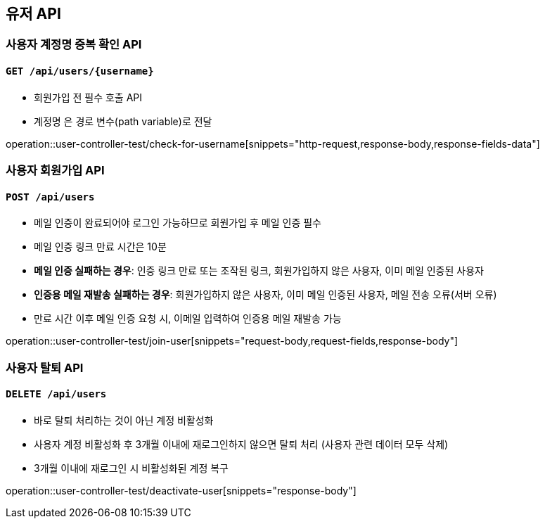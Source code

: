 == 유저 API

=== 사용자 계정명 중복 확인 API
==== `GET /api/users/{username}`

- 회원가입 전 필수 호출 API
- `계정명` 은 경로 변수(path variable)로 전달

operation::user-controller-test/check-for-username[snippets="http-request,response-body,response-fields-data"]

=== 사용자 회원가입 API
==== `POST /api/users`

- 메일 인증이 완료되어야 로그인 가능하므로 회원가입 후 메일 인증 필수
- 메일 인증 링크 만료 시간은 10분
- *메일 인증 실패하는 경우*: 인증 링크 만료 또는 조작된 링크, 회원가입하지 않은 사용자, 이미 메일 인증된 사용자
- *인증용 메일 재발송 실패하는 경우*: 회원가입하지 않은 사용자, 이미 메일 인증된 사용자, 메일 전송 오류(서버 오류)
- 만료 시간 이후 메일 인증 요청 시, 이메일 입력하여 인증용 메일 재발송 가능

operation::user-controller-test/join-user[snippets="request-body,request-fields,response-body"]

=== 사용자 탈퇴 API
==== `DELETE /api/users`

- 바로 탈퇴 처리하는 것이 아닌 계정 비활성화
- 사용자 계정 비활성화 후 3개월 이내에 재로그인하지 않으면 탈퇴 처리 (사용자 관련 데이터 모두 삭제)
- 3개월 이내에 재로그인 시 비활성화된 계정 복구

operation::user-controller-test/deactivate-user[snippets="response-body"]
